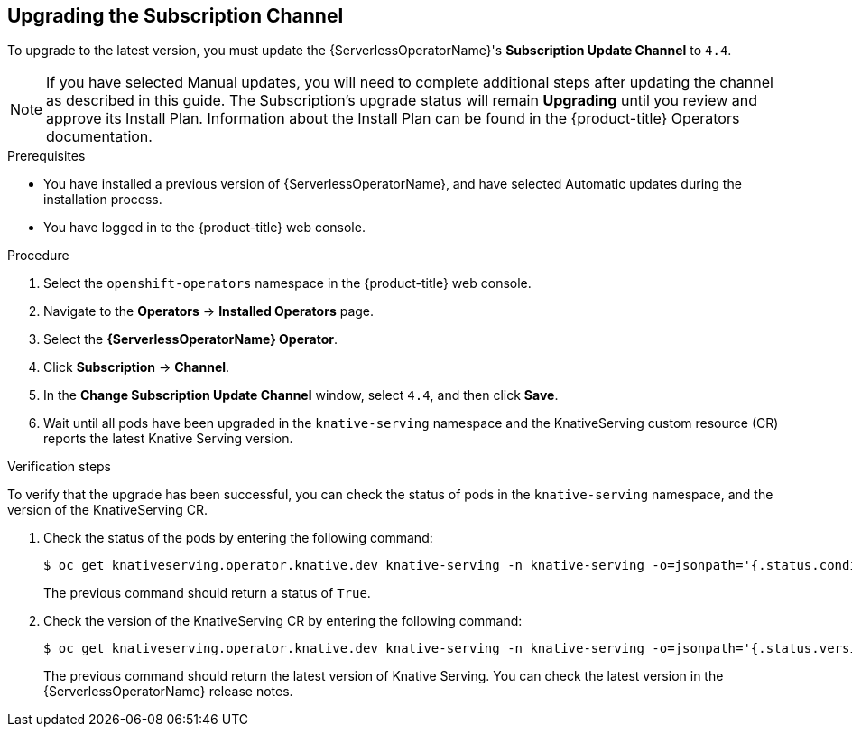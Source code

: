 // Module included in the following assemblies:
//
// serverless/installing_serverless/upgrading-serverless.adoc

[id="serverless-upgrade-sub-channel_{context}"]
== Upgrading the Subscription Channel

To upgrade to the latest version, you must update the {ServerlessOperatorName}'s *Subscription Update Channel* to `4.4`.

[NOTE]
====
If you have selected Manual updates, you will need to complete additional steps after updating the channel as described in this guide. The Subscription’s upgrade status will remain *Upgrading* until you review and approve its Install Plan. Information about the Install Plan can be found in the {product-title} Operators documentation.
====

.Prerequisites
* You have installed a previous version of {ServerlessOperatorName}, and have selected Automatic updates during the installation process.
* You have logged in to the {product-title} web console.

.Procedure

. Select the `openshift-operators` namespace in the {product-title} web console.
. Navigate to the *Operators* → *Installed Operators* page.
. Select the *{ServerlessOperatorName} Operator*.
. Click *Subscription* → *Channel*.
. In the *Change Subscription Update Channel* window, select `4.4`, and then click *Save*.
. Wait until all pods have been upgraded in the `knative-serving` namespace and the KnativeServing custom resource (CR) reports the latest Knative Serving version.

.Verification steps

To verify that the upgrade has been successful, you can check the status of pods in the `knative-serving` namespace, and the version of the KnativeServing CR.

. Check the status of the pods by entering the following command:
+
----
$ oc get knativeserving.operator.knative.dev knative-serving -n knative-serving -o=jsonpath='{.status.conditions[?(@.type=="Ready")].status}'
----
+
The previous command should return a status of `True`.

. Check the version of the KnativeServing CR by entering the following command:
+
----
$ oc get knativeserving.operator.knative.dev knative-serving -n knative-serving -o=jsonpath='{.status.version}'
----
+
The previous command should return the latest version of Knative Serving. You can check the latest version in the {ServerlessOperatorName} release notes.
